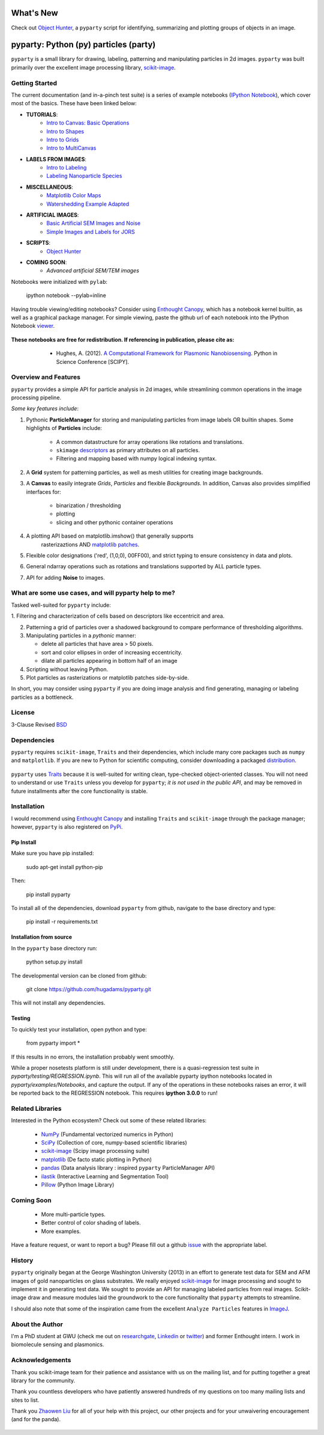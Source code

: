 .. image:: pyparty/data/coverimage.png
   :height: 100px
   :width: 200 px
   :scale: 50 %
   :alt: alternate text
   :align: left

==========
What's New
==========
Check out `Object Hunter`_, a ``pyparty`` script for identifying, summarizing and plotting 
groups of objects in an image.

   .. _`Object Hunter` : http://nbviewer.ipython.org/urls/raw.github.com/hugadams/pyparty/master/examples/Notebooks/objecthunt_tutorial.ipynb?create=1

   
======================================
pyparty: Python (py) particles (party) 
======================================

``pyparty`` is a small library for drawing, labeling, patterning and manipulating 
particles in 2d images.  ``pyparty`` was built primarily over the excellent
image processing library, scikit-image_.

   .. _scikit-image: http://scikit-image.org


Getting Started
===============

The current documentation (and in-a-pinch test suite) is a series of example notebooks 
(`IPython Notebook`_), which cover most of the basics. These have been linked below:

- **TUTORIALS**:
   - `Intro to Canvas: Basic Operations`_ 
   - `Intro to Shapes`_
   - `Intro to Grids`_
   - `Intro to MultiCanvas`_
   
- **LABELS FROM IMAGES**:
   - `Intro to Labeling`_
   - `Labeling Nanoparticle Species`_

- **MISCELLANEOUS**:
   - `Matplotlib Color Maps`_
   - `Watershedding Example Adapted`_

- **ARTIFICIAL IMAGES**:
   - `Basic Artificial SEM Images and Noise`_
   - `Simple Images and Labels for JORS`_

- **SCRIPTS**:
   - `Object Hunter`_

- **COMING SOON**:
   - *Advanced artificial SEM/TEM images*
   
   .. _`Intro to Canvas: Basic Operations`: http://nbviewer.ipython.org/github/hugadams/pyparty/blob/master/examples/Notebooks/basictests.ipynb?create=1
   .. _`Intro to Shapes`: http://nbviewer.ipython.org/github/hugadams/pyparty/blob/master/examples/Notebooks/shapes.ipynb?create=1
   .. _`Intro to Grids` : http://nbviewer.ipython.org/github/hugadams/pyparty/blob/master/examples/Notebooks/grids.ipynb?create=1
   .. _`Intro to MultiCanvas` : http://nbviewer.ipython.org/github/hugadams/pyparty/blob/master/examples/Notebooks/multi_tutorial.ipynb?create=1
   .. _`Intro to Labeling`: http://nbviewer.ipython.org/github/hugadams/pyparty/blob/master/examples/Notebooks/Analyze_Particles.ipynb?create=1
   .. _`Labeling Nanoparticle Species` :  http://nbviewer.ipython.org/github/hugadams/pyparty/blob/master/examples/Notebooks/groups_of_labels.ipynb?create=1
   .. _`Basic Artificial SEM Images and Noise` : http://nbviewer.ipython.org/github/hugadams/pyparty/blob/master/examples/Notebooks/making_noise.ipynb?create=1
   .. _`Matplotlib Color Maps` : http://nbviewer.ipython.org/github/hugadams/pyparty/blob/master/examples/Notebooks/gwu_maps.ipynb?create=1
   .. _`Watershedding Example Adapted` : http://nbviewer.ipython.org/github/hugadams/pyparty/blob/master/examples/Notebooks/watershed.ipynb?create=1
   .. _`Simple Images and Labels for JORS` : http://nbviewer.ipython.org/github/hugadams/pyparty/blob/master/examples/Notebooks/JORS_data.ipynb?create=1
   .. _`Object Hunter` : http://nbviewer.ipython.org/urls/raw.github.com/hugadams/pyparty/master/examples/Notebooks/objecthunt_tutorial.ipynb?create=1

Notebooks were initialized with ``pylab``:

   ipython notebook --pylab=inline
   
Having trouble viewing/editing notebooks?  Consider using `Enthought
Canopy`_, which has a notebook kernel builtin, as well as a graphical package manager. 
For simple viewing, paste the github url of each notebook into the IPython Notebook viewer_. 
 
   .. _documentation: http://hugadams.github.com/pyparty/
   .. _`IPython Notebook`: http://ipython.org/notebook.html?utm_content=buffer83c2c&utm_source=buffer&utm_medium=twitter&utm_campaign=Buffer
   .. _`Enthought Canopy`: https://www.enthought.com/products/canopy/
   .. _viewer: http://nbviewer.ipython.org/   

**These notebooks are free for redistribution.  If referencing in publication, please cite as:**
        - Hughes, A. (2012). `A Computational Framework for Plasmonic Nanobiosensing`_.  Python in Science Conference [SCIPY]. 
  
   .. _`A Computational Framework for Plasmonic Nanobiosensing`: https://www.researchgate.net/publication/236672995_A_Computational_Framework_for_Plasmonic_Nanobiosensing:  
   
Overview and Features
=====================

``pyparty`` provides a simple API for particle analysis in 2d images, while streamlining 
common operations in the image processing pipeline.  

*Some key features include*:

1. Pythonic **ParticleManager** for storing and manipulating particles from image 
   labels OR builtin shapes.  Some highlights of **Particles** include:
       - A common datastructure for array operations like rotations and 
         translations.
       - ``skimage`` descriptors_ as primary attributes on all particles.
       - Filtering and mapping based with numpy logical indexing syntax. 
         
2. A **Grid** system for patterning particles, as well as mesh utilities for creating 
   image backgrounds.

3. A **Canvas** to easily integrate *Grids*, *Particles* and flexible *Backgrounds*. 
   In addition, Canvas also provides simplified interfaces for:
      - binarization / thresholding
      - plotting
      - slicing and other pythonic container operations

4. A plotting API based on matplotlib.imshow() that generally supports 
    rasterizaztions AND `matplotlib patches`_.

5. Flexible color designations ('red', (1,0,0), 00FF00), and strict typing
   to ensure consistency in data and plots.

6. General ndarray operations such as rotations and translations supported by ALL particle types.

7. API for adding **Noise** to images.

   .. _descriptors : http://scikit-image.org/docs/dev/api/skimage.measure.html#regionprops
   .. _`matplotlib patches` : http://matplotlib.org/examples/api/patch_collection.html

What are some use cases, and will pyparty help to me?
=====================================================

Tasked well-suited for ``pyparty`` include:

1. Filtering and characterization of cells based on descriptors like
eccentricit and area.

2. Patterning a grid of particles over a shadowed background to compare performance
   of thresholding algorithms.

3. Manipulating particles in a *pythonic* manner:

   - delete all particles that have area > 50 pixels.
   - sort and color ellipses in order of increasing eccentricity.
   - dilate all particles appearing in bottom half of an image

4. Scripting without leaving Python.

5. Plot particles as rasterizations or matplotlib patches side-by-side.

In short, you may consider using ``pyparty`` if you are doing image analysis and find 
generating, managing or labeling particles as a bottleneck.  

   .. _patchcollection : http://matplotlib.org/examples/api/patch_collection.html

License
=======

3-Clause Revised BSD_

   .. _BSD : https://github.com/hugadams/pyparty/blob/master/LICENSE.txt

Dependencies
============
``pyparty`` requires ``scikit-image``, ``Traits`` and their dependencies, which
include many core packages such as ``numpy`` and ``matplotlib``.  If you are new
to Python for scientific computing, consider downloading a packaged distribution_.

   .. _distribution :  https://www.enthought.com/products/canopy/

``pyparty`` uses Traits_ because it is well-suited for writing clean, type-checked
object-oriented classes. You will not need to understand or use ``Traits``
unless you develop for ``pyparty``; *it is not used in the public API*, and may be 
removed in future installments after the core functionality is stable.

   .. _Traits : http://code.enthought.com/projects/traits/
   
Installation
============

I would recommend using `Enthought Canopy`_ and installing ``Traits`` and 
``scikit-image`` through the package manager; however, ``pyparty`` is also 
registered on PyPi_.

   .. _PyPi : https://pypi.python.org/pypi/pyparty

Pip Install
-----------

Make sure you have pip installed:

    sudo apt-get install python-pip
    
Then:
   
    pip install pyparty
    
To install all of the dependencies, download ``pyparty`` from github, navigate
to the base directory and type:

    pip install -r requirements.txt


Installation from source
------------------------

In the ``pyparty`` base directory run:

    python setup.py install

The developmental version can be cloned from github:

    git clone https://github.com/hugadams/pyparty.git
    
This will not install any dependencies.
    

Testing 
-------

To quickly test your installation, open python and type:

    from pyparty import *

If this results in no errors, the installation probably went smoothly.

While a proper nosetests platform is still under development, there is a 
quasi-regression test suite in `pyparty/testing/REGRESSION.ipynb`.  This 
will run all of the available pyparty ipython notebooks located in `pyparty/examples/Notebooks`,
and capture the output.  If any of the operations in these notebooks raises an error,
it will be reported back to the REGRESSION notebook.  This requires **ipython 3.0.0** to run!

    
Related Libraries
=================
Interested in the Python ecosystem?   Check out some of these related libraries:

   - NumPy_ (Fundamental vectorized numerics in Python)
   - SciPy_ (Collection of core, numpy-based scientific libraries)
   - scikit-image_ (Scipy image processing suite)
   - matplotlib_ (De facto static plotting in Python)
   - pandas_ (Data analysis library : inspired ``pyparty`` ParticleManager API)
   - ilastik_ (Interactive Learning and Segmentation Tool)
   - Pillow_ (Python Image Library)

   .. _Pillow: http://python-imaging.github.io/
   .. _NumPy: http://www.numpy.org/
   .. _pandas: http://pandas.pydata.org/
   .. _SciPy: http://scipy.org/
   .. _matplotlib : http://matplotlib.org/
   .. _ilastik : http://www.ilastik.org/
   
Coming Soon
===========
   - More multi-particle types.
   - Better control of color shading of labels.
   - More examples.
   
Have a feature request, or want to report a bug?  Please fill out a github
issue_ with the appropriate label.	

.. _issue : https://github.com/hugadams/pyparty/issues

History
=======
``pyparty`` originally began at the George Washington University (2013) in an 
effort to generate test data for SEM and AFM images of gold nanoparticles on glass substrates.
We really enjoyed scikit-image_ for image processing and sought to implement it in generating test data.  
We sought to provide an API for managing labeled particles from real images.  Scikit-image draw and measure
modules laid the groundwork to the core functionality that ``pyparty`` attempts to streamline. 

I should also note that some of the inspiration came from the excellent ``Analyze Particles`` features
in ImageJ_.

   .. _ImageJ : http://rsbweb.nih.gov/ij/


About the Author
================

I'm a PhD student at GWU (check me out on researchgate_, Linkedin_ or twitter_)
and former Enthought intern. I work in biomolecule sensing and plasmonics.   

   .. _researchgate : https://www.researchgate.net/profile/Adam_Hughes2/?ev=hdr_xprf
   .. _Linkedin : http://www.linkedin.com/profile/view?id=121484744&goback=%2Enmp_*1_*1_*1_*1_*1_*1_*1_*1_*1_*1_*1&trk=spm_pic
   .. _twitter : https://twitter.com/hughesadam87

Acknowledgements
================
Thank you scikit-image team for their patience and assistance with us on the 
mailing list, and for putting together a great library for the community.

Thank you countless developers who have patiently answered hundreds of 
my questions on too many mailing lists and sites to list.

Thank you `Zhaowen Liu`_ for all of your help with this project, our 
other projects and for your unwaivering encouragement (and for the panda).

    .. _`Zhaowen Liu` : https://github.com/EvelynLiu77

